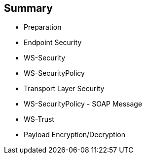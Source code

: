 :scrollbar:
:data-uri:
:noaudio:

== Summary

* Preparation
* Endpoint Security
* WS-Security
* WS-SecurityPolicy
* Transport Layer Security
* WS-SecurityPolicy - SOAP Message
* WS-Trust
* Payload Encryption/Decryption

ifdef::showscript[]

Transcript:

This module covered key web service security concepts such as securing a web service using the WS-Security specification, implementing the security using a policy, using a security token service with the WS-Trust specification to generate a security token that the web service asserts using validation rules, and encrypting and decrypting the content of the web service body.

endif::showscript[]
